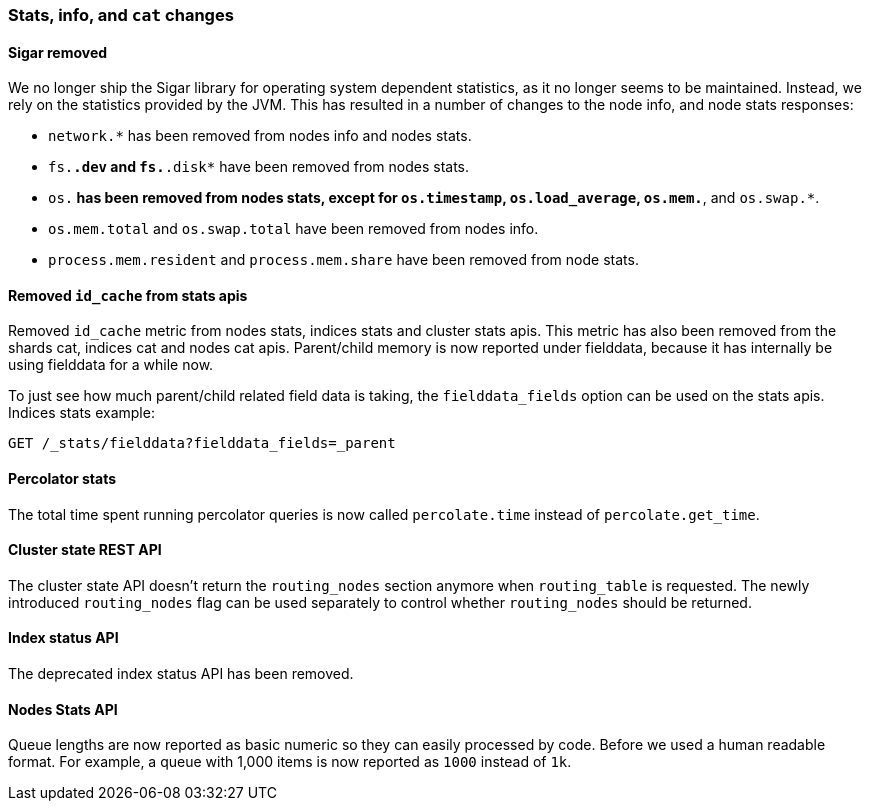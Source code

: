 [[breaking_20_stats_info_and_literal_cat_literal_changes]]
=== Stats, info, and `cat` changes

==== Sigar removed

We no longer ship the Sigar library for operating system dependent statistics,
as it no longer seems to be maintained.  Instead, we rely on the statistics
provided by the JVM.  This has resulted in a number of changes to the node
info, and node stats responses:

* `network.*` has been removed from nodes info and nodes stats.
* `fs.*.dev` and `fs.*.disk*` have been removed from nodes stats.
* `os.*` has been removed from nodes stats, except for `os.timestamp`,
  `os.load_average`, `os.mem.*`, and `os.swap.*`.
* `os.mem.total` and `os.swap.total` have been removed from nodes info.
* `process.mem.resident` and `process.mem.share` have been removed from node stats.

==== Removed `id_cache` from stats apis

Removed `id_cache` metric from nodes stats, indices stats and cluster stats
apis. This metric has also been removed from the shards cat, indices cat and
nodes cat apis. Parent/child memory is now reported under fielddata, because
it has internally be using fielddata for a while now.

To just see how much parent/child related field data is taking, the
`fielddata_fields` option can be used on the stats apis. Indices stats
example:

[source,js]
--------------------------------------------------
GET /_stats/fielddata?fielddata_fields=_parent
--------------------------------------------------

==== Percolator stats

The total time spent running percolator queries is now called `percolate.time`
instead of `percolate.get_time`.

==== Cluster state REST API

The cluster state API doesn't return the `routing_nodes` section anymore when
`routing_table` is requested. The newly introduced `routing_nodes` flag can be
used separately to control whether `routing_nodes` should be returned.

==== Index status API

The deprecated index status API has been removed.

==== Nodes Stats API

Queue lengths are now reported as basic numeric so they can easily processed by code. Before we used a human
readable format. For example, a queue with 1,000 items is now reported as `1000` instead of `1k`.
